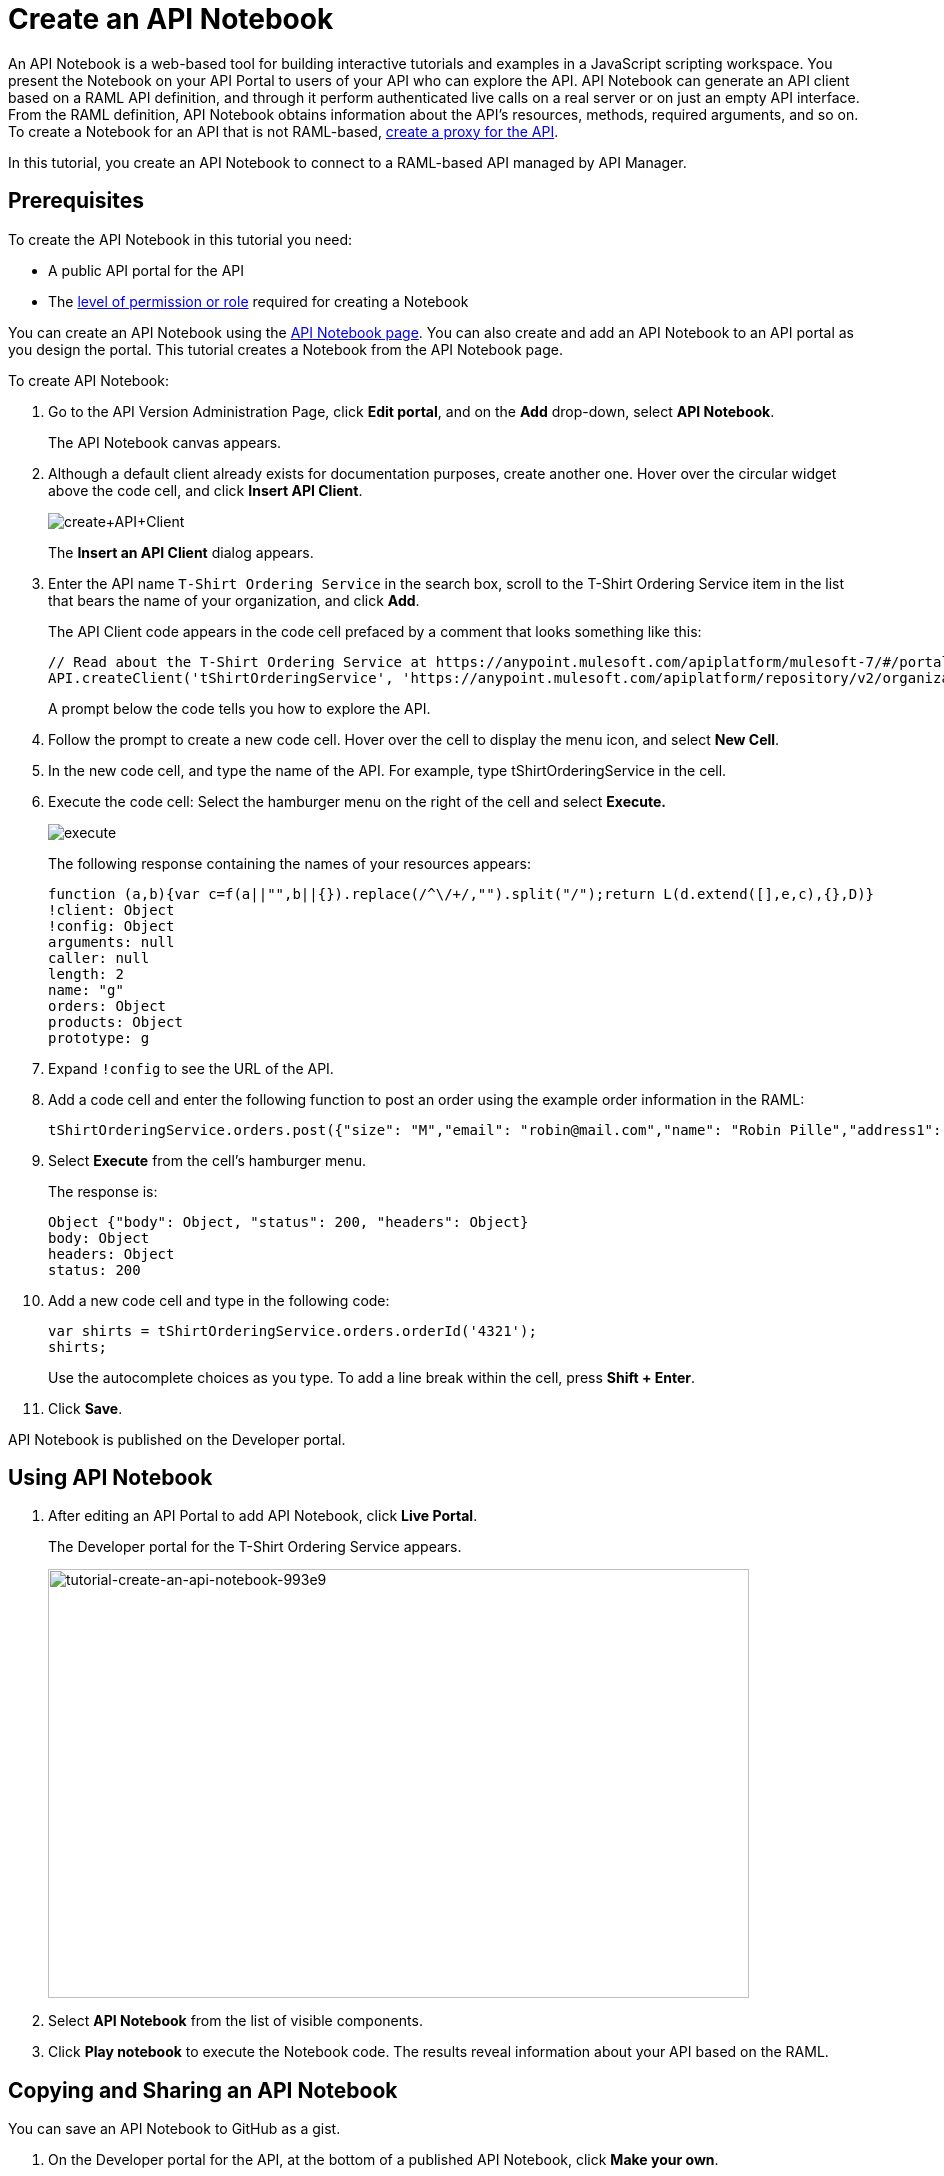 = Create an API Notebook
:keywords: api, raml, client, notebook

An API Notebook is a web-based tool for building interactive tutorials and examples in a JavaScript scripting workspace. You present the Notebook on your API Portal to users of your API who can explore the API. API Notebook can generate an API client based on a RAML API definition, and through it perform authenticated live calls on a real server or on just an empty API interface.  From the RAML definition, API Notebook obtains information about the API's resources, methods, required arguments, and so on. To create a Notebook for an API that is not RAML-based, link:/api-manager/tutorial-set-up-and-deploy-an-api-proxy[create a proxy for the API].

In this tutorial, you create an API Notebook to connect to a RAML-based API managed by API Manager.

== Prerequisites

To create the API Notebook in this tutorial you need:

* A public API portal for the API
* The link:/access-management/roles[level of permission or role] required for creating a Notebook

You can create an API Notebook using the link:https://api-notebook.anypoint.mulesoft.com/[API Notebook page]. You can also create and add an API Notebook to an API portal as you design the portal. This tutorial creates a Notebook from the API Notebook page.

To create API Notebook:

. Go to the API Version Administration Page, click *Edit portal*, and on the *Add* drop-down, select *API Notebook*.
+
The API Notebook canvas appears.
+
. Although a default client already exists for documentation purposes, create another one. Hover over the circular widget above the code cell, and click *Insert API Client*.
+
image:create+API+Client.png[create+API+Client]
+
The *Insert an API Client* dialog appears.
+
. Enter the API name `T-Shirt Ordering Service` in the search box, scroll to the T-Shirt Ordering Service item in the list that bears the name of your organization, and click *Add*.
+
The API Client code appears in the code cell prefaced by a comment that looks something like this:
+
----
// Read about the T-Shirt Ordering Service at https://anypoint.mulesoft.com/apiplatform/mulesoft-7/#/portals/organizations/2dfeffce-f770-4317-ad32-a2a9c01050f2/apis/4358/versions/4394
API.createClient('tShirtOrderingService', 'https://anypoint.mulesoft.com/apiplatform/repository/v2/organizations/2dfeffce-f770-4317-ad32-a2a9c01050f2/public/apis/4358/versions/4394/files/root');
----
+
A prompt below the code tells you how to explore the API.
. Follow the prompt to create a new code cell. Hover over the cell to display the menu icon, and select *New Cell*.
. In the new code cell, and type the name of the API. For example, type tShirtOrderingService in the cell.
. Execute the code cell: Select the hamburger menu on the right of the cell and select *Execute.*
+
image:execute.png[execute]
+
The following response containing the names of your resources appears:
+
----
function (a,b){var c=f(a||"",b||{}).replace(/^\/+/,"").split("/");return L(d.extend([],e,c),{},D)}
!client: Object
!config: Object
arguments: null
caller: null
length: 2
name: "g"
orders: Object
products: Object
prototype: g
----
+
. Expand `!config` to see the URL of the API.
+
. Add a code cell and enter the following function to post an order using the example order information in the RAML:
+
----
tShirtOrderingService.orders.post({"size": "M","email": "robin@mail.com","name": "Robin Pille","address1": "77 Geary St.","address2": "Apt 7","city": "San Francisco","stateOrProvince": "CA","country": "US","postalCode": "94131"})
----
+
. Select *Execute* from the cell's hamburger menu.
+
The response is:
+
----
Object {"body": Object, "status": 200, "headers": Object}
body: Object
headers: Object
status: 200
----
+
. Add a new code cell and type in the following code:
+
----
var shirts = tShirtOrderingService.orders.orderId('4321');
shirts;
----
+
Use the autocomplete choices as you type. To add a line break within the cell, press **Shift + Enter**.
+
. Click *Save*.

API Notebook is published on the Developer portal.

== Using API Notebook

. After editing an API Portal to add API Notebook, click *Live Portal*.
+
The Developer portal for the T-Shirt Ordering Service appears.
+
image::tutorial-create-an-api-notebook-993e9.png[tutorial-create-an-api-notebook-993e9,height=429,width=701]
+
. Select *API Notebook* from the list of visible components.
. Click *Play notebook* to execute the Notebook code. The results reveal information about your API based on the RAML.

== Copying and Sharing an API Notebook

You can save an API Notebook to GitHub as a gist.

. On the Developer portal for the API, at the bottom of a published API Notebook, click *Make your own*.
+
A copy of the Notebook appears.
+
. Click image:save.png[save].
+
The Authenticate Notebook dialog says:
`Notebooks are saved as gists to your GitHub account.`
`Authorize this application to save, edit, and share your notebooks.`
+
. Click *Authorize With GitHub* and follow the GitHub prompts to authorize access to your account to save the notebook.

To share or embed your Notebook, click image:share.png[share]. 

You are offered two links, one for sharing the URL, the other for embedding the Notebook into any site.

== See Also

* link:https://api-notebook.anypoint.mulesoft.com/#examples[API Notebook Samples].
* link:https://api-notebook.anypoint.mulesoft.com/help/api-guide[API Notebook Help]

== Next

link:/api-manager/tutorial-use-a-portal-as-an-app-developer[Use an API portal as an App Developer]
